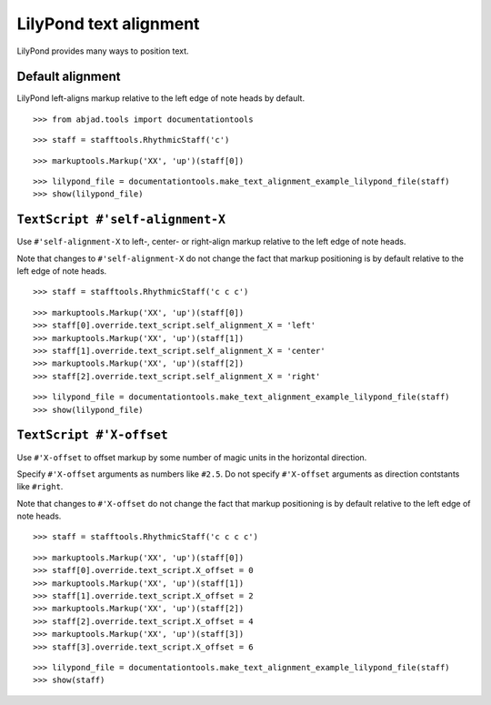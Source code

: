 LilyPond text alignment
=======================

LilyPond provides many ways to position text.

Default alignment
-----------------

LilyPond left-aligns markup relative to the left edge of note heads by default.

::

	>>> from abjad.tools import documentationtools


::

	>>> staff = stafftools.RhythmicStaff('c')


::

	>>> markuptools.Markup('XX', 'up')(staff[0])


::

	>>> lilypond_file = documentationtools.make_text_alignment_example_lilypond_file(staff)
	>>> show(lilypond_file)

.. image:: images/default-alignment.png


``TextScript #'self-alignment-X``
---------------------------------

Use ``#'self-alignment-X`` to left-, center- or right-align markup
relative to the left edge of note heads.

Note that changes to ``#'self-alignment-X`` do not change the fact
that markup positioning is by default relative to the left edge of note heads.

::

	>>> staff = stafftools.RhythmicStaff('c c c')


::

	>>> markuptools.Markup('XX', 'up')(staff[0])
	>>> staff[0].override.text_script.self_alignment_X = 'left'
	>>> markuptools.Markup('XX', 'up')(staff[1])
	>>> staff[1].override.text_script.self_alignment_X = 'center'
	>>> markuptools.Markup('XX', 'up')(staff[2])
	>>> staff[2].override.text_script.self_alignment_X = 'right'


::

	>>> lilypond_file = documentationtools.make_text_alignment_example_lilypond_file(staff)
	>>> show(lilypond_file)

.. image:: images/self-alignment-x-alone.png


``TextScript #'X-offset``
-------------------------

Use ``#'X-offset`` to offset markup by some number of magic units in the horizontal direction.

Specify ``#'X-offset`` arguments as numbers like ``#2.5``.
Do not specify ``#'X-offset`` arguments as direction contstants like ``#right``.

Note that changes to ``#'X-offset`` do not change the fact
that markup positioning is by default relative to the left edge of note heads.

::

	>>> staff = stafftools.RhythmicStaff('c c c c')


::

	>>> markuptools.Markup('XX', 'up')(staff[0])
	>>> staff[0].override.text_script.X_offset = 0
	>>> markuptools.Markup('XX', 'up')(staff[1])
	>>> staff[1].override.text_script.X_offset = 2
	>>> markuptools.Markup('XX', 'up')(staff[2])
	>>> staff[2].override.text_script.X_offset = 4
	>>> markuptools.Markup('XX', 'up')(staff[3])
	>>> staff[3].override.text_script.X_offset = 6


::

	>>> lilypond_file = documentationtools.make_text_alignment_example_lilypond_file(staff)
	>>> show(staff)

.. image:: images/x-offset-alone.png
